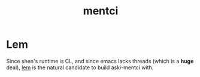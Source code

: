 :PROPERTIES:
:ID:       42283f20-82f6-4598-8d32-e88da53b2fea
:END:
#+title: mentci

* Lem
Since shen's runtime is CL, and since emacs lacks threads (which is a
*huge* deal), [[https://github.com/lem-project/lem][lem]] is the natural candidate to build aski-mentci with.
